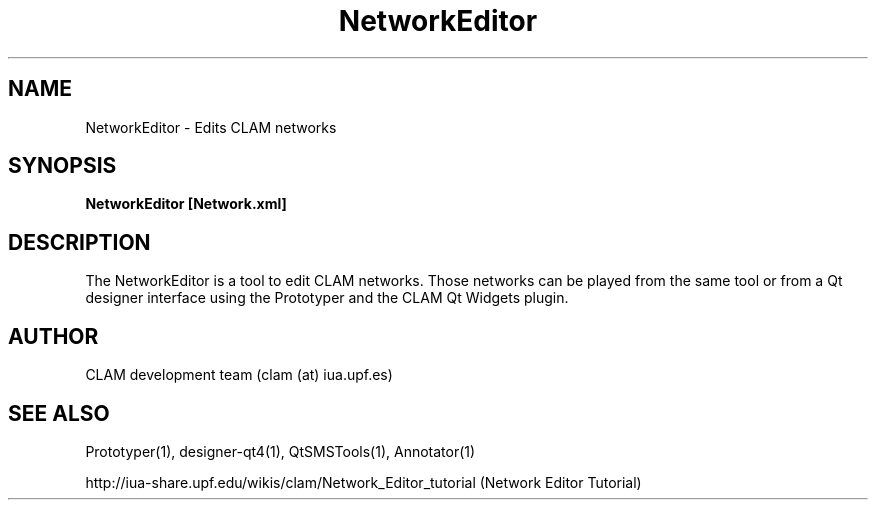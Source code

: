 .TH NetworkEditor 1 "August 24, 2005" "version 0.1.2" "User Commands"
.SH NAME
NetworkEditor \- Edits CLAM networks
.SH SYNOPSIS
.B NetworkEditor [Network.xml]
.SH DESCRIPTION
The NetworkEditor is a tool to edit CLAM networks. 
Those networks can be played from the same tool or from a Qt designer
interface using the Prototyper and the CLAM Qt Widgets plugin.
.SH AUTHOR
CLAM development team (clam (at) iua.upf.es)
.SH SEE ALSO
Prototyper(1), designer-qt4(1), QtSMSTools(1), Annotator(1) 
.PP
http://iua-share.upf.edu/wikis/clam/Network_Editor_tutorial
(Network Editor Tutorial)

